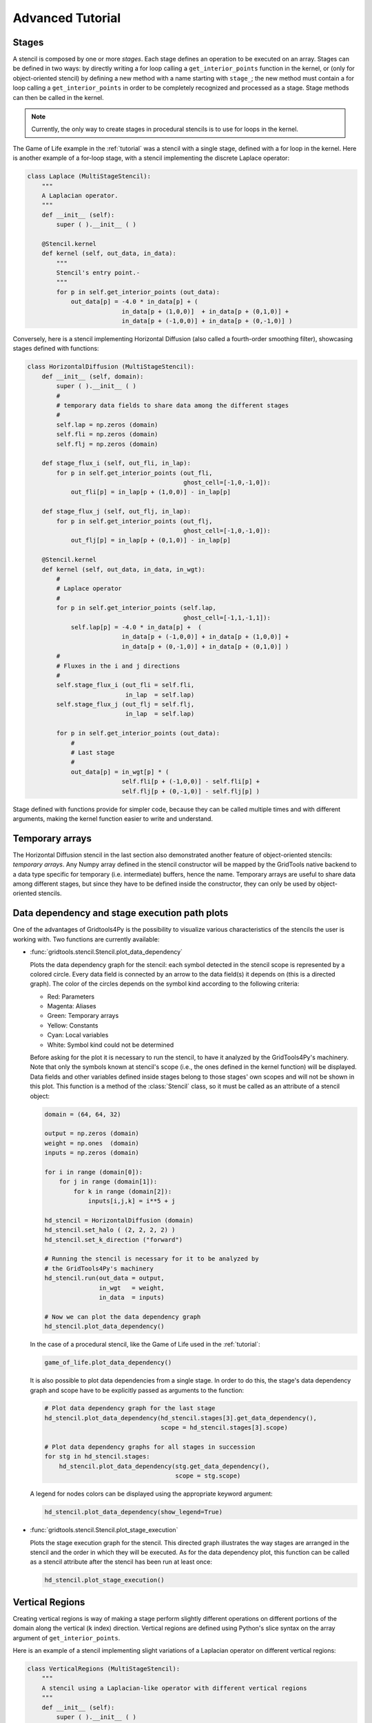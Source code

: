 Advanced Tutorial
=================

Stages
------

A stencil is composed by one or more *stages*. Each stage defines an operation
to be executed on an array. Stages can be defined in two ways: by directly
writing a for loop calling a ``get_interior_points`` function in the kernel, or
(only for object-oriented stencil) by defining a new method with a name
starting with ``stage_``; the new method must contain a for loop calling a
``get_interior_points`` in order to be completely recognized and processed as a
stage. Stage methods can then be called  in the kernel.

.. note::
    Currently, the only way to create stages in procedural stencils is to use
    for loops in the kernel.

The Game of Life example in the :ref:`tutorial` was a stencil with a single
stage, defined with a for loop in the kernel. Here is another example of a
for-loop stage, with a stencil implementing the discrete Laplace operator:

.. code-block:: python

    class Laplace (MultiStageStencil):
        """
        A Laplacian operator.
        """
        def __init__ (self):
            super ( ).__init__ ( )

        @Stencil.kernel
        def kernel (self, out_data, in_data):
            """
            Stencil's entry point.-
            """
            for p in self.get_interior_points (out_data):
                out_data[p] = -4.0 * in_data[p] + (
                              in_data[p + (1,0,0)]  + in_data[p + (0,1,0)] +
                              in_data[p + (-1,0,0)] + in_data[p + (0,-1,0)] )

Conversely, here is a stencil implementing Horizontal Diffusion (also called a
fourth-order smoothing filter), showcasing stages defined with functions:

.. code-block:: python

    class HorizontalDiffusion (MultiStageStencil):
        def __init__ (self, domain):
            super ( ).__init__ ( )
            #
            # temporary data fields to share data among the different stages
            #
            self.lap = np.zeros (domain)
            self.fli = np.zeros (domain)
            self.flj = np.zeros (domain)

        def stage_flux_i (self, out_fli, in_lap):
            for p in self.get_interior_points (out_fli,
                                               ghost_cell=[-1,0,-1,0]):
                out_fli[p] = in_lap[p + (1,0,0)] - in_lap[p]

        def stage_flux_j (self, out_flj, in_lap):
            for p in self.get_interior_points (out_flj,
                                               ghost_cell=[-1,0,-1,0]):
                out_flj[p] = in_lap[p + (0,1,0)] - in_lap[p]

        @Stencil.kernel
        def kernel (self, out_data, in_data, in_wgt):
            #
            # Laplace operator
            #
            for p in self.get_interior_points (self.lap,
                                               ghost_cell=[-1,1,-1,1]):
                self.lap[p] = -4.0 * in_data[p] +  (
                              in_data[p + (-1,0,0)] + in_data[p + (1,0,0)] +
                              in_data[p + (0,-1,0)] + in_data[p + (0,1,0)] )
            #
            # Fluxes in the i and j directions
            #
            self.stage_flux_i (out_fli = self.fli,
                               in_lap  = self.lap)
            self.stage_flux_j (out_flj = self.flj,
                               in_lap  = self.lap)

            for p in self.get_interior_points (out_data):
                #
                # Last stage
                #
                out_data[p] = in_wgt[p] * (
                              self.fli[p + (-1,0,0)] - self.fli[p] +
                              self.flj[p + (0,-1,0)] - self.flj[p] )

Stage defined with functions provide for simpler code, because they can be
called multiple times and with different arguments, making the kernel function
easier to write and understand.

Temporary arrays
----------------

The Horizontal Diffusion stencil in the last section also demonstrated another
feature of object-oriented stencils: *temporary arrays*. Any Numpy array defined
in the stencil constructor will be mapped by the GridTools native backend
to a data type specific for temporary (i.e. intermediate) buffers, hence the name.
Temporary arrays are useful to share data among different stages, but
since they have to be defined inside the constructor, they can only be used by
object-oriented stencils.


Data dependency and stage execution path plots
----------------------------------------------

One of the advantages of Gridtools4Py is the possibility to visualize
various characteristics of the stencils the user is working with.
Two functions are currently available:

*   :func:`gridtools.stencil.Stencil.plot_data_dependency`

    Plots the data dependency graph for the stencil: each symbol
    detected in the stencil scope is represented by a colored circle. Every data
    field is connected by an arrow to the data field(s) it depends on (this
    is a directed graph). The color of the circles depends on the symbol kind
    according to the following criteria:

    *   Red: Parameters
    *   Magenta: Aliases
    *   Green: Temporary arrays
    *   Yellow: Constants
    *   Cyan: Local variables
    *   White: Symbol kind could not be determined

    Before asking for the plot it is necessary to run the stencil, to have it
    analyzed by the GridTools4Py's machinery. Note that only the symbols known
    at stencil's scope (i.e., the ones defined in the kernel function) will be
    displayed. Data fields and other variables defined inside stages belong to
    those stages' own scopes and will not be shown in this plot. This function
    is a method of the :class:`Stencil` class, so it must be called as an
    attribute of a stencil object:

    .. code-block:: python

        domain = (64, 64, 32)

        output = np.zeros (domain)
        weight = np.ones  (domain)
        inputs = np.zeros (domain)

        for i in range (domain[0]):
            for j in range (domain[1]):
                for k in range (domain[2]):
                    inputs[i,j,k] = i**5 + j

        hd_stencil = HorizontalDiffusion (domain)
        hd_stencil.set_halo ( (2, 2, 2, 2) )
        hd_stencil.set_k_direction ("forward")

        # Running the stencil is necessary for it to be analyzed by
        # the GridTools4Py's machinery
        hd_stencil.run(out_data = output,
                       in_wgt   = weight,
                       in_data  = inputs)

        # Now we can plot the data dependency graph
        hd_stencil.plot_data_dependency()

    In the case of a procedural stencil, like the Game of Life used in the
    :ref:`tutorial`:

    .. code-block:: python

        game_of_life.plot_data_dependency()

    It is also possible to plot data dependencies from a single stage. In order
    to do this, the stage's data dependency graph and scope have to be explicitly
    passed as arguments to the function:

    .. code-block:: python

        # Plot data dependency graph for the last stage
        hd_stencil.plot_data_dependency(hd_stencil.stages[3].get_data_dependency(),
                                        scope = hd_stencil.stages[3].scope)

        # Plot data dependency graphs for all stages in succession
        for stg in hd_stencil.stages:
            hd_stencil.plot_data_dependency(stg.get_data_dependency(),
                                            scope = stg.scope)

    A legend for nodes colors can be displayed using the appropriate keyword
    argument:

    .. code-block:: python

        hd_stencil.plot_data_dependency(show_legend=True)

*   :func:`gridtools.stencil.Stencil.plot_stage_execution`

    Plots the stage execution graph for the stencil. This directed graph
    illustrates the way stages are arranged in the stencil and the order in
    which they will be executed. As for the data dependency plot, this function
    can be called as a stencil attribute after the stencil has been run at least
    once:

    .. code-block:: python

        hd_stencil.plot_stage_execution()


Vertical Regions
----------------

Creating vertical regions is way of making a stage perform slightly
different operations on different portions of the domain along the vertical
(``k`` index) direction. Vertical regions are defined using Python's slice
syntax on the array argument of ``get_interior_points``.

Here is an example of a stencil implementing slight variations of a Laplacian
operator on different vertical regions:

.. code-block:: python

    class VerticalRegions (MultiStageStencil):
        """
        A stencil using a Laplacian-like operator with different vertical regions
        """
        def __init__ (self):
            super ( ).__init__ ( )


        def stage_laplace0 (self, out_data, in_data):
            for p in self.get_interior_points (out_data[:,:,0:4]):
                out_data[p] = -4.0 * in_data[p] + (
                              in_data[p + (1,0,0)]  + in_data[p + (0,1,0)] +
                              in_data[p + (-1,0,0)] + in_data[p + (0,-1,0)] )


        def stage_laplace1 (self, out_data, in_data):
            for p in self.get_interior_points (out_data[:,:,3:8]):
                out_data[p] = -6.0 * in_data[p] + (
                              in_data[p + (1,0,0)]  + in_data[p + (0,1,0)] +
                              in_data[p + (-1,0,0)] + in_data[p + (0,-1,0)] )


        def stage_laplace2 (self, out_data, in_data):
            for p in self.get_interior_points (out_data[:,:,6:]):
                out_data[p] = -8.0 * in_data[p] + (
                              in_data[p + (1,0,0)]  + in_data[p + (0,1,0)] +
                              in_data[p + (-1,0,0)] + in_data[p + (0,-1,0)] )


        def stage_laplace3 (self, out_data, in_data):
            for p in self.get_interior_points (out_data[:,:,4:8]):
                out_data[p] = -10.0 * in_data[p] + (
                              in_data[p + (1,0,0)]  + in_data[p + (0,1,0)] +
                              in_data[p + (-1,0,0)] + in_data[p + (0,-1,0)] )


        @Stencil.kernel
        def kernel (self, out_data0, out_data1, out_data2, out_data3, in_data):
            self.stage_laplace0 (out_data = out_data0,
                                in_data = in_data)
            self.stage_laplace1 (out_data = out_data1,
                                in_data = in_data)
            self.stage_laplace2 (out_data = out_data2,
                                in_data = in_data)
            self.stage_laplace3 (out_data = out_data3,
                                in_data = in_data)

.. warning::
    The definition of vertical regions has a number of limitations and caveats.
    Please read about them in the dedicated page: :ref:`vr_limitations`
